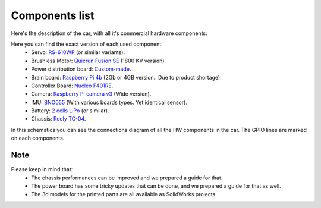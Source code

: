 Components list
===============

Here's the description of the car, with all it's commercial hardware components:

.. image:: ../../images/hardwaresetupforcar/Car.png
   :align: center
   :width: 90%

Here you can find the exact version of each used component:
    - Servo: `RS-610WP <https://www.conrad.com/p/reely-standard-servo-rs-610wp-mg-analogue-servo-gear-box-material-metal-connector-system-jr-2141322>`_ (or similar variants).
    - Brushless Motor: `Quicrun Fusion SE <https://www.hobbywingdirect.com/collections/quicrun-fusion-se>`_ (1800 KV version).
    - Power distribution board: `Custom-made <https://bosch-future-mobility-challenge-documentation.readthedocs-hosted.com/data/connectiondiagram/powerboard.html>`_.
    - Brain board:  `Raspberry Pi 4b <https://www.raspberrypi.com/products/raspberry-pi-4-model-b/>`_ (2Gb or 4GB version.. Due to product shortage).
    - Controller Board: `Nucleo F401RE <https://www.st.com/en/evaluation-tools/nucleo-f401re.html>`_.
    - Camera: `Raspberry Pi camera v3 <https://www.raspberrypi.com/products/camera-module-3/?variant=camera-module-3-wide>`_ (Wide version).
    - IMU: `BNO055 <https://www.bosch-sensortec.com/products/smart-sensors/bno055/>`_ (With various boards types. Yet identical sensor).
    - Battery: `2 cells LiPo <https://www.conrad.com/p/conrad-energy-scale-model-battery-pack-lipo-74-v-5500-mah-no-of-cells-2-20-c-softcase-xt90-1344152>`_ (or similar).
    - Chassis: `Reely TC-04 <https://www.conrad.com/p/reely-tc-04-onroad-chassis-110-rc-model-car-electric-road-version-4wd-arr-1406735>`_.

In this schematics you can see the connections diagram of all the HW components in the car. The GPIO lines are marked on each components.

.. image:: ../../images/hardwaresetupforcar/ConnectionDiagram.png
   :align: center
   :width: 90%

Note
----
Please keep in mind that:
    - The chassis performances can be improved and we prepared a guide for that.
    - The power board has some tricky updates that can be done, and we prepared a guide for that as well.
    - The 3d models for the printed parts are all available as SolidWorks projects.